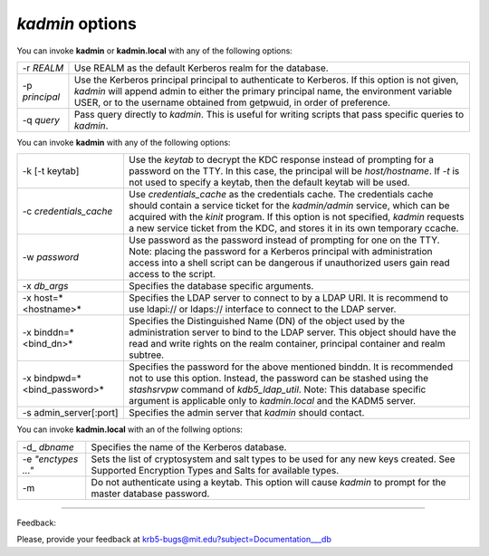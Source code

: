 *kadmin* options
=================


You can invoke **kadmin** or **kadmin.local** with any of the following options:

======================= ============================================
-r *REALM*               Use REALM as the default Kerberos realm for the database. 
-p *principal*           Use the Kerberos principal principal to authenticate to Kerberos. If this option is not given, *kadmin* will append admin to either the primary principal name, the environment variable USER, or to the username obtained from getpwuid, in order of preference. 
-q *query*               Pass query directly to *kadmin*. This is useful for writing scripts that pass specific queries to *kadmin*.
======================= ============================================

You can invoke **kadmin** with any of the following options: 

================================== ================================================
-k [-t keytab]                     Use the *keytab* to decrypt the KDC response instead of prompting for a password on the TTY. In this case, the principal will be *host/hostname*. If *-t* is not used to specify a keytab, then the default keytab will be used. 
-c *credentials_cache*             Use *credentials_cache* as the credentials cache. The credentials cache should contain a service ticket for the *kadmin/admin* service, which can be acquired with the *kinit* program. If this option is not specified, *kadmin* requests a new service ticket from the KDC, and stores it in its own temporary ccache. 
-w *password*                      Use password as the password instead of prompting for one on the TTY. Note: placing the password for a Kerberos principal with administration access into a shell script can be dangerous if unauthorized users gain read access to the script. 
-x *db_args*                       Specifies the database specific arguments. 
-x host=*<hostname>*               Specifies the LDAP server to connect to by a LDAP URI. It is recommend to use ldapi:// or ldaps:// interface to connect to the LDAP server. 
-x binddn=*<bind_dn>*              Specifies the Distinguished Name (DN) of the object used by the administration server to bind to the LDAP server. This object should have the read and write rights on the realm container, principal container and realm subtree. 
-x bindpwd=*<bind_password>*       Specifies the password for the above mentioned binddn. It is recommended not to use this option. Instead, the password can be stashed using the *stashsrvpw* command of *kdb5_ldap_util*.  Note: This database specific argument is applicable only to *kadmin.local* and the KADM5 server.
-s admin_server[:port]               Specifies the admin server that *kadmin* should contact.
================================== ================================================


You can invoke **kadmin.local** with an of the follwing options: 

======================= ===============================================
-d\_ *dbname*             Specifies the name of the Kerberos database. 
-e *"enctypes ..."*      Sets the list of cryptosystem and salt types to be used for any new keys created. See Supported Encryption Types and Salts for available types. 
-m                       Do not authenticate using a keytab. This option will cause *kadmin* to prompt for the master database password.
======================= ===============================================

------------

Feedback:

Please, provide your feedback at krb5-bugs@mit.edu?subject=Documentation___db

